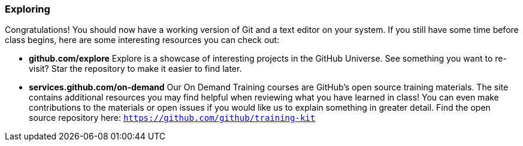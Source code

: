 [[_exploring]]
### Exploring

Congratulations! You should now have a working version of Git and a text editor on your system. If you still have some time before class begins, here are some interesting resources you can check out:

- *github.com/explore* Explore is a showcase of interesting projects in the GitHub Universe. See something you want to re-visit? Star the repository to make it easier to find later.
- *services.github.com/on-demand* Our On Demand Training courses are GitHub's open source training materials. The site contains additional resources you may find helpful when reviewing what you have learned in class! You can even make contributions to the materials or open issues if you would like us to explain something in greater detail. Find the open source repository here: `https://github.com/github/training-kit`
